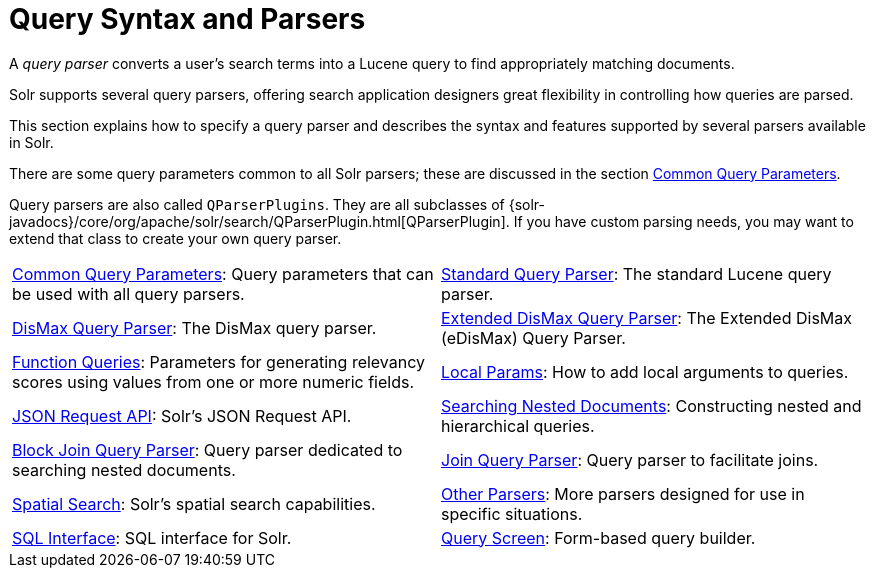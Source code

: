 = Query Syntax and Parsers
:page-children: common-query-parameters, \
    standard-query-parser, \
    dismax-query-parser, \
    edismax-query-parser, \
    function-queries, \
    local-params, \
    json-request-api, \
    searching-nested-documents, \
    block-join-query-parser, \
    join-query-parser, \
    spatial-search, \
    other-parsers, \
    sql-interface, \
    query-screen
// Licensed to the Apache Software Foundation (ASF) under one
// or more contributor license agreements.  See the NOTICE file
// distributed with this work for additional information
// regarding copyright ownership.  The ASF licenses this file
// to you under the Apache License, Version 2.0 (the
// "License"); you may not use this file except in compliance
// with the License.  You may obtain a copy of the License at
//
//   http://www.apache.org/licenses/LICENSE-2.0
//
// Unless required by applicable law or agreed to in writing,
// software distributed under the License is distributed on an
// "AS IS" BASIS, WITHOUT WARRANTIES OR CONDITIONS OF ANY
// KIND, either express or implied.  See the License for the
// specific language governing permissions and limitations
// under the License.

[.lead]
A _query parser_ converts a user's search terms into a Lucene query to find appropriately matching documents.

Solr supports several query parsers, offering search application designers great flexibility in controlling how queries are parsed.

This section explains how to specify a query parser and describes the syntax and features supported by several parsers available in Solr.

There are some query parameters common to all Solr parsers; these are discussed in the section <<common-query-parameters.adoc#common-query-parameters,Common Query Parameters>>.

Query parsers are also called `QParserPlugins`.
They are all subclasses of {solr-javadocs}/core/org/apache/solr/search/QParserPlugin.html[QParserPlugin].
If you have custom parsing needs, you may want to extend that class to create your own query parser.

****
// This tags the below list so it can be used in the parent page section list
// tag::parser-sections[]
[cols="1,1",frame=none,grid=none,stripes=none]
|===
| <<common-query-parameters.adoc#,Common Query Parameters>>: Query parameters that can be used with all query parsers.
| <<standard-query-parser.adoc#,Standard Query Parser>>: The standard Lucene query parser.
| <<dismax-query-parser.adoc#,DisMax Query Parser>>: The DisMax query parser.
| <<edismax-query-parser.adoc#,Extended DisMax Query Parser>>: The Extended DisMax (eDisMax) Query Parser.
| <<function-queries.adoc#,Function Queries>>: Parameters for generating relevancy scores using values from one or more numeric fields.
| <<local-params.adoc#,Local Params>>: How to add local arguments to queries.
| <<json-request-api.adoc#,JSON Request API>>: Solr's JSON Request API.
| <<searching-nested-documents.adoc#,Searching Nested Documents>>: Constructing nested and hierarchical queries.
| <<block-join-query-parser.adoc#,Block Join Query Parser>>: Query parser dedicated to searching nested documents.
| <<join-query-parser.adoc#,Join Query Parser>>: Query parser to facilitate joins.
| <<spatial-search.adoc#,Spatial Search>>: Solr's spatial search capabilities.
| <<other-parsers.adoc#,Other Parsers>>: More parsers designed for use in specific situations.
| <<sql-interface.adoc#,SQL Interface>>: SQL interface for Solr.
| <<query-screen.adoc#,Query Screen>>: Form-based query builder.
|===
// end::parser-sections[]
****
